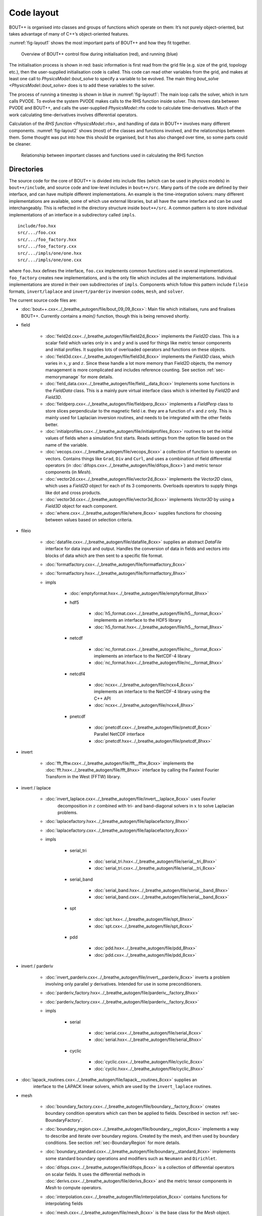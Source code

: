 Code layout
===========

BOUT++ is organised into classes and groups of functions which operate
on them: It’s not purely object-oriented, but takes advantage of many of
C++’s object-oriented features.

:numref:`fig-layout1` shows the most important parts of BOUT++ and how
they fit together.

.. _fig-layout1:
.. figure:: ../figs/layout1.*
   :alt: Overview of BOUT++ control flow

   Overview of BOUT++ control flow during initialisation (red), and
   running (blue)

The initialisation process is shown in red: basic information is first
read from the grid file (e.g. size of the grid, topology etc.), then
the user-supplied initialisation code is called. This code can read
other variables from the grid, and makes at least one call to
`PhysicsModel::bout_solve` to specify a variable to be evolved. The
main thing `bout_solve <PhysicsModel::bout_solve>` does is to add
these variables to the solver.

The process of running a timestep is shown in blue in
:numref:`fig-layout1`: The main loop calls the solver, which in turn
calls PVODE. To evolve the system PVODE makes calls to the RHS
function inside solver. This moves data between PVODE and BOUT++, and
calls the user-supplied `PhysicsModel::rhs` code to calculate
time-derivatives. Much of the work calculating time-derivatives
involves differential operators.

Calculation of the `RHS function <PhysicsModel::rhs>`, and handling of
data in BOUT++ involves many different
components. :numref:`fig-layout2` shows (most) of the classes and
functions involved, and the relationships between them. Some thought
was put into how this should be organised, but it has also changed
over time, so some parts could be cleaner.

.. _fig-layout2:
.. figure:: ../figs/layout2.*
   :alt: Relationships used in calculating the RHS function

   Relationship between important classes and functions used in
   calculating the RHS function

Directories
-----------

The source code for the core of BOUT++ is divided into include files
(which can be used in physics models) in ``bout++/include``, and source
code and low-level includes in ``bout++/src``. Many parts of the code
are defined by their interface, and can have multiple different
implementations. An example is the time-integration solvers: many
different implementations are available, some of which use external
libraries, but all have the same interface and can be used
interchangeably. This is reflected in the directory structure inside
``bout++/src``. A common pattern is to store individual implementations
of an interface in a subdirectory called ``impls``.

::

    include/foo.hxx
    src/.../foo.cxx
    src/.../foo_factory.hxx
    src/.../foo_factory.cxx
    src/.../impls/one/one.hxx
    src/.../impls/one/one.cxx

where ``foo.hxx`` defines the interface, ``foo.cxx`` implements common
functions used in several implementations. ``foo_factory`` creates new
implementations, and is the only file which includes all the
implementations. Individual implementations are stored in their own
subdirectories of ``impls``. Components which follow this pattern
include ``fileio`` formats, ``invert/laplace`` and ``invert/parderiv``
inversion codes, ``mesh``, and ``solver``.

The current source code files are:

- :doc:`bout++.cxx<../_breathe_autogen/file/bout_09_09_8cxx>`: Main
  file which initialises, runs and finalises BOUT++. Currently
  contains a `main()` function, though this is being removed shortly.

- field

   - :doc:`field2d.cxx<../_breathe_autogen/file/field2d_8cxx>`
     implements the `Field2D` class. This is a scalar field which
     varies only in :math:`x` and :math:`y` and is used for things
     like metric tensor components and initial profiles. It supplies
     lots of overloaded operators and functions on these objects.

   - :doc:`field3d.cxx<../_breathe_autogen/file/field3d_8cxx>`
     implements the `Field3D` class, which varies in :math:`x`,
     :math:`y` and :math:`z`. Since these handle a lot more memory
     than Field2D objects, the memory management is more complicated
     and includes reference counting. See section
     :ref:`sec-memorymanage` for more details.

   - :doc:`field_data.cxx<../_breathe_autogen/file/field__data_8cxx>`
     Implements some functions in the `FieldData` class. This is a
     mainly pure virtual interface class which is inherited by
     `Field2D` and `Field3D`.

   - :doc:`fieldperp.cxx<../_breathe_autogen/file/fieldperp_8cxx>`
     implements a `FieldPerp` class to store slices perpendicular to
     the magnetic field i.e. they are a function of :math:`x` and
     :math:`z` only. This is mainly used for Laplacian inversion
     routines, and needs to be integrated with the other fields
     better.

   - :doc:`initialprofiles.cxx<../_breathe_autogen/file/initialprofiles_8cxx>`
     routines to set the initial values of fields when a simulation
     first starts. Reads settings from the option file based on the name
     of the variable.

   - :doc:`vecops.cxx<../_breathe_autogen/file/vecops_8cxx>` a
     collection of function to operate on vectors.  Contains things
     like ``Grad``, ``Div`` and ``Curl``, and uses a combination of
     field differential operators (in
     :doc:`difops.cxx<../_breathe_autogen/file/difops_8cxx>`) and
     metric tensor components (in `Mesh`).

   - :doc:`vector2d.cxx<../_breathe_autogen/file/vector2d_8cxx>`
     implements the `Vector2D` class, which uses a `Field2D` object
     for each of its 3 components. Overloads operators to supply
     things like dot and cross products.

   - :doc:`vector3d.cxx<../_breathe_autogen/file/vector3d_8cxx>`
     implements `Vector3D` by using a `Field3D`
     object for each component.

   - :doc:`where.cxx<../_breathe_autogen/file/where_8cxx>` supplies
     functions for choosing between values based on selection
     criteria.

- fileio

   - :doc:`datafile.cxx<../_breathe_autogen/file/datafile_8cxx>`
     supplies an abstract `DataFile` interface for data
     input and output. Handles the conversion of data in fields and
     vectors into blocks of data which are then sent to a specific
     file format.

   - :doc:`formatfactory.cxx<../_breathe_autogen/file/formatfactory_8cxx>`

   - :doc:`formatfactory.hxx<../_breathe_autogen/file/formatfactory_8hxx>`

   - impls

      - :doc:`emptyformat.hxx<../_breathe_autogen/file/emptyformat_8hxx>`

      - hdf5

         - :doc:`h5_format.cxx<../_breathe_autogen/file/h5__format_8cxx>` implements an
           interface to the HDF5 library

         - :doc:`h5_format.hxx<../_breathe_autogen/file/h5__format_8hxx>`

      - netcdf

         - :doc:`nc_format.cxx<../_breathe_autogen/file/nc__format_8cxx>` implements an
           interface to the NetCDF-4 library

         - :doc:`nc_format.hxx<../_breathe_autogen/file/nc__format_8hxx>`

      - netcdf4

         - :doc:`ncxx<../_breathe_autogen/file/ncxx4_8cxx>`
           implements an interface to the NetCDF-4 library using the
           C++ API

         - :doc:`ncxx<../_breathe_autogen/file/ncxx4_8hxx>`

      - pnetcdf

         - :doc:`pnetcdf.cxx<../_breathe_autogen/file/pnetcdf_8cxx>`
           Parallel NetCDF interface

         - :doc:`pnetcdf.hxx<../_breathe_autogen/file/pnetcdf_8hxx>`

- invert

   - :doc:`fft_fftw.cxx<../_breathe_autogen/file/fft__fftw_8cxx>`
     implements the :doc:`fft.hxx<../_breathe_autogen/file/fft_8hxx>`
     interface by calling the Fastest Fourier Transform in the West
     (FFTW) library.

- invert / laplace

   - :doc:`invert_laplace.cxx<../_breathe_autogen/file/invert__laplace_8cxx>` uses Fourier
      decomposition in :math:`z` combined with tri- and band-diagonal
      solvers in :math:`x` to solve Laplacian problems.

   - :doc:`laplacefactory.hxx<../_breathe_autogen/file/laplacefactory_8hxx>`

   - :doc:`laplacefactory.cxx<../_breathe_autogen/file/laplacefactory_8cxx>`

   - impls

      - serial\_tri

         - :doc:`serial_tri.hxx<../_breathe_autogen/file/serial__tri_8hxx>`

         - :doc:`serial_tri.cxx<../_breathe_autogen/file/serial__tri_8cxx>`

      - serial\_band

         - :doc:`serial_band.hxx<../_breathe_autogen/file/serial__band_8hxx>`

         - :doc:`serial_band.cxx<../_breathe_autogen/file/serial__band_8cxx>`

      - spt

         - :doc:`spt.hxx<../_breathe_autogen/file/spt_8hxx>`

         - :doc:`spt.cxx<../_breathe_autogen/file/spt_8cxx>`

      - pdd

         - :doc:`pdd.hxx<../_breathe_autogen/file/pdd_8hxx>`

         - :doc:`pdd.cxx<../_breathe_autogen/file/pdd_8cxx>`

- invert / parderiv

   -
     :doc:`invert_parderiv.cxx<../_breathe_autogen/file/invert__parderiv_8cxx>`
     inverts a problem involving only parallel :math:`y`
     derivatives. Intended for use in some preconditioners.

   - :doc:`parderiv_factory.hxx<../_breathe_autogen/file/parderiv__factory_8hxx>`

   - :doc:`parderiv_factory.cxx<../_breathe_autogen/file/parderiv__factory_8cxx>`

   - impls

      - serial

         - :doc:`serial.cxx<../_breathe_autogen/file/serial_8cxx>`

         - :doc:`serial.hxx<../_breathe_autogen/file/serial_8hxx>`

      - cyclic

         - :doc:`cyclic.cxx<../_breathe_autogen/file/cyclic_8cxx>`

         - :doc:`cyclic.hxx<../_breathe_autogen/file/cyclic_8hxx>`

- :doc:`lapack_routines.cxx<../_breathe_autogen/file/lapack__routines_8cxx>` supplies an
   interface to the LAPACK linear solvers, which are used by the
   ``invert_laplace`` routines.

- mesh

   - :doc:`boundary_factory.cxx<../_breathe_autogen/file/boundary__factory_8cxx>` creates boundary
     condition operators which can then be applied to
     fields. Described in section :ref:`sec-BoundaryFactory`.

   - :doc:`boundary_region.cxx<../_breathe_autogen/file/boundary__region_8cxx>` implements a way
     to describe and iterate over boundary regions. Created by the
     mesh, and then used by boundary conditions. See
     section :ref:`sec-BoundaryRegion` for more details.

   - :doc:`boundary_standard.cxx<../_breathe_autogen/file/boundary__standard_8cxx>` implements some
     standard boundary operations and modifiers such as ``Neumann``
     and ``Dirichlet``.

   - :doc:`difops.cxx<../_breathe_autogen/file/difops_8cxx>` is a
     collection of differential operators on scalar fields. It uses
     the differential methods in :doc:`derivs.cxx<../_breathe_autogen/file/derivs_8cxx>` and the metric tensor
     components in `Mesh` to compute operators.

   - :doc:`interpolation.cxx<../_breathe_autogen/file/interpolation_8cxx>` contains functions
     for interpolating fields

   - :doc:`mesh.cxx<../_breathe_autogen/file/mesh_8cxx>` is the base
     class for the `Mesh` object. Contains routines useful
     for all `Mesh` implementations.

   - impls

      - bout

         - :doc:`boutmesh.cxx<../_breathe_autogen/file/boutmesh_8cxx>`
           implements a mesh interface which is compatible with BOUT
           grid files.

         - :doc:`boutmesh.hxx<../_breathe_autogen/file/boutmesh_8hxx>`

- physics

   - :doc:`gyro_average.cxx<../_breathe_autogen/file/gyro__average_8cxx>`
      gyro-averaging operators

   - :doc:`smoothing.cxx<../_breathe_autogen/file/smoothing_8cxx>`
     provides smoothing routines on scalar fields

   - :doc:`sourcex.cxx<../_breathe_autogen/file/sourcex_8cxx>` contains
     some useful routines for creating sources and sinks in physics
     equations.

- precon

   - :doc:`jstruc.cxx<../_breathe_autogen/file/jstruc_8cxx>` is an
     experimental code for preconditioning using PETSc

- solver

   - :doc:`solver.cxx<../_breathe_autogen/file/solver_8cxx>` is the
     interface for all solvers

   - :doc:`solverfactory.cxx<../_breathe_autogen/file/solverfactory_8cxx>` creates solver
     objects

   - :doc:`solverfactory.hxx<../_breathe_autogen/file/solverfactory_8hxx>`

   - impls

      - cvode

         - :doc:`cvode.cxx<../_breathe_autogen/file/cvode_8cxx>` is the
           implementation of `Solver` which interfaces with
           the SUNDIALS CVODE library.

         - :doc:`cvode.hxx<../_breathe_autogen/file/cvode_8hxx>`

      - ida

         - :doc:`ida.cxx<../_breathe_autogen/file/ida_8cxx>` is the
           implementation which interfaces with the SUNDIALS IDA
           library

         - :doc:`ida.hxx<../_breathe_autogen/file/ida_8hxx>`

      - petsc

         - :doc:`petsc.cxx<../_breathe_autogen/file/petsc_8cxx>` is the
           interface to the PETSc time integration routines

         - :doc:`petsc.hxx<../_breathe_autogen/file/petsc_8hxx>`

      - pvode

         - :doc:`pvode.cxx<../_breathe_autogen/file/pvode_8cxx>`
           interfaces with the 1998 (pre-SUNDIALS) version of PVODE
           (which became CVODE).

         - :doc:`pvode.hxx<../_breathe_autogen/file/pvode_8hxx>`

- sys

   - :doc:`boutcomm.cxx<../_breathe_autogen/file/boutcomm_8cxx>`

   - :doc:`boutexception.cxx<../_breathe_autogen/file/boutexception_8cxx>`
     is an exception class which are used for error handling

   - :doc:`comm_group.cxx<../_breathe_autogen/file/comm__group_8cxx>`
     provides routines for non-blocking collective MPI
     operations. These are not available in MPI-2, though are planned
     for MPI-3.

   - :doc:`derivs.cxx<../_breathe_autogen/file/derivs_8cxx>` contains
     basic derivative methods such as upwinding, central difference
     and WENO methods. These are then used by
     :doc:`difops.cxx<../_breathe_autogen/file/difops_8cxx>`. Details are
     given in section :ref:`sec-derivatives`.

   - :doc:`msg_stack.cxx<../_breathe_autogen/file/msg__stack_8cxx>` is
     part of the error handling system. It maintains a stack of
     messages which can be pushed onto the stack at the start of a
     function, then removed (popped) at the end. If an error occurs or
     a segmentation fault is caught then this stack is printed out and
     can help to find errors.

   - :doc:`options.cxx<../_breathe_autogen/file/options_8cxx>` provides
     an interface to the BOUT.inp option file and the command-line
     options.

   - :doc:`optionsreader.cxx<../_breathe_autogen/file/optionsreader_8cxx>`

   - :doc:`output.cxx<../_breathe_autogen/file/output_8cxx>`

   - :doc:`range.cxx<../_breathe_autogen/file/range_8cxx>` Provides the
     RangeIterator class, used to iterate over a set of
     ranges. Described in section :ref:`sec-rangeiterator`

   - :doc:`stencils.cxx<../_breathe_autogen/file/stencils_8cxx>` contains
     methods to operate on stencils which are used by differential
     methods.

   - :doc:`timer.cxx<../_breathe_autogen/file/timer_8cxx>` a class for
     timing parts of the code like communications and file
     I/O. Described in section :ref:`sec-timerclass`

   - :doc:`utils.cxx<../_breathe_autogen/file/utils_8cxx>` contains
     miscellaneous small useful routines such as allocating and
     freeing arrays.

   - options

      - :doc:`optionparser.hxx<../_breathe_autogen/file/optionparser_8hxx>`

      - :doc:`options_ini.cxx<../_breathe_autogen/file/options__ini_8cxx>`

      - :doc:`options_ini.hxx<../_breathe_autogen/file/options__ini_8hxx>`

